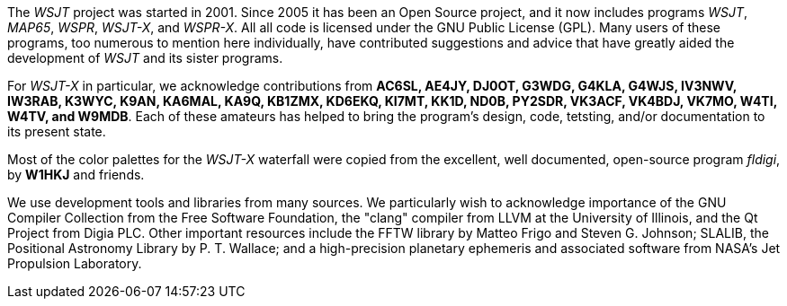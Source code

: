 // Status=review

The _WSJT_ project was started in 2001.  Since 2005 it has been an
Open Source project, and it now includes programs _WSJT_, _MAP65_,
_WSPR_, _WSJT-X_, and _WSPR-X_.  All all code is licensed under the
GNU Public License (GPL).  Many users of these programs, too numerous
to mention here individually, have contributed suggestions and advice
that have greatly aided the development of _WSJT_ and its sister
programs.

For _WSJT-X_ in particular, we acknowledge contributions from *AC6SL,
AE4JY, DJ0OT, G3WDG, G4KLA, G4WJS, IV3NWV, IW3RAB, K3WYC, K9AN,
KA6MAL, KA9Q, KB1ZMX, KD6EKQ, KI7MT, KK1D, ND0B, PY2SDR, VK3ACF,
VK4BDJ, VK7MO, W4TI, W4TV, and W9MDB*.  Each of these amateurs has helped to
bring the program’s design, code, tetsting, and/or documentation to
its present state.

Most of the color palettes for the _WSJT-X_ waterfall were copied from
the excellent, well documented, open-source program _fldigi_, by *W1HKJ*
and friends.

We use development tools and libraries from many sources.  We
particularly wish to acknowledge importance of the GNU Compiler
Collection from the Free Software Foundation, the "clang" compiler
from LLVM at the University of Illinois, and the Qt Project from Digia
PLC.  Other important resources include the FFTW library by Matteo
Frigo and Steven G. Johnson; SLALIB, the Positional Astronomy Library
by P. T.  Wallace; and a high-precision planetary ephemeris and
associated software from NASA's Jet Propulsion Laboratory.
